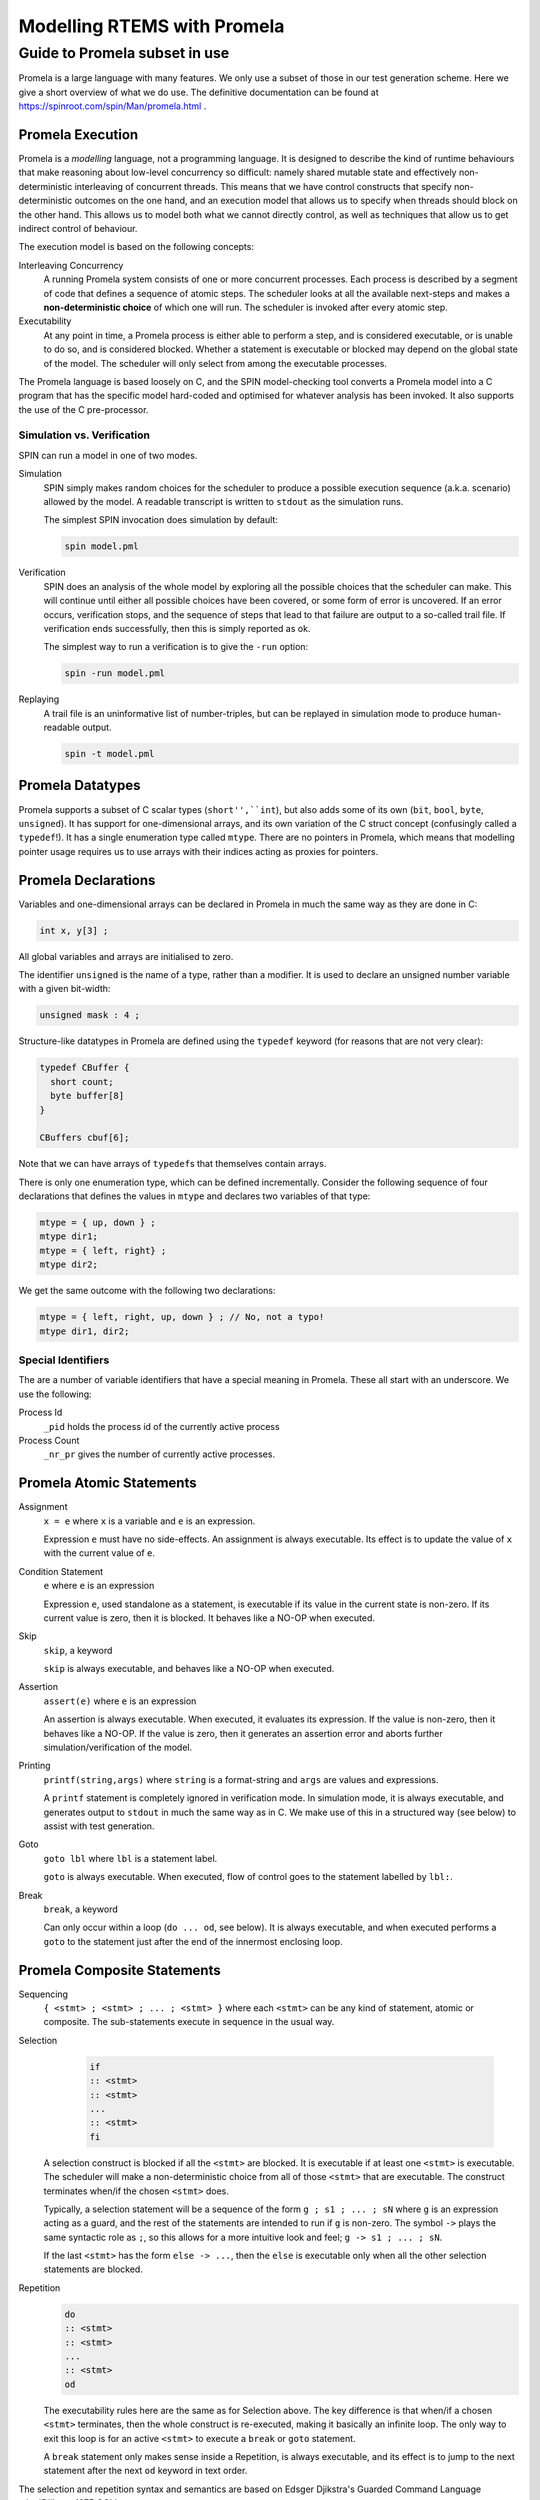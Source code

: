 .. SPDX-License-Identifier: CC-BY-SA-4.0

.. Copyright (C) 2022 Trinity College Dublin

Modelling RTEMS with Promela
============================

Guide to Promela subset in use
------------------------------

Promela is a large language with many features. We only use a subset of those
in our test generation scheme. Here we give a short overview of what we do use.
The definitive documentation can be found at
https://spinroot.com/spin/Man/promela.html .

Promela Execution
^^^^^^^^^^^^^^^^^

Promela is a *modelling* language, not a programming language. It is designed
to describe the kind of runtime behaviours that make reasoning about low-level
concurrency so difficult: namely shared mutable state and effectively
non-deterministic interleaving of concurrent threads. This means that we have
control constructs that specify non-deterministic outcomes on the one hand, and
an execution model that allows us to specify when threads should block on the
other hand. This allows us to model both what we cannot directly control, as
well as techniques that allow us to get indirect control of behaviour.

The execution model is based on the following concepts:

Interleaving Concurrency
    A running Promela system consists of one or more concurrent processes. Each
    process is described by a segment of code that defines a sequence of
    atomic steps. The scheduler looks at all the available next-steps and makes
    a **non-deterministic choice** of which one will run. The scheduler is
    invoked after every atomic step.

Executability
    At any point in time, a Promela process is either able to perform a step,
    and is considered executable, or is unable to do so, and is considered
    blocked. Whether a statement is executable or blocked may depend on the
    global state of the model. The scheduler will only select from among the
    executable processes.

The Promela language is based loosely on C, and the SPIN model-checking tool
converts a Promela model into a C program that has the specific model
hard-coded and optimised for whatever analysis has been invoked. It also
supports the use of the C pre-processor.


Simulation vs. Verification
~~~~~~~~~~~~~~~~~~~~~~~~~~~

SPIN can run a model in one of two modes.

Simulation
    SPIN simply makes random choices for the scheduler to produce a possible
    execution sequence (a.k.a. scenario) allowed by the model. A readable
    transcript is written to ``stdout`` as the simulation runs.

    The simplest SPIN invocation does simulation by default:

    .. code:: C

      spin model.pml

Verification
    SPIN does an analysis of the whole model by exploring all the possible
    choices that the scheduler can make. This will continue until either all
    possible choices have been covered, or some form of error is uncovered. If
    an error occurs, verification stops, and the sequence of steps that lead
    to that failure are output to a so-called trail file. If verification
    ends successfully, then this is simply reported as ok.

    The simplest way to run a verification is to give the ``-run`` option:

    .. code:: C

       spin -run model.pml

Replaying
    A trail file is an uninformative list of number-triples, but can be replayed
    in simulation mode to produce human-readable output.

    .. code:: C

        spin -t model.pml



Promela Datatypes
^^^^^^^^^^^^^^^^^

Promela supports a subset of C scalar types (``short'',``int``), but also
adds some of its own (``bit``, ``bool``, ``byte``, ``unsigned``). It has support for one-dimensional arrays, and its own variation of the C struct concept
(confusingly called a ``typedef``!). It has a single enumeration type called
``mtype``. There are no pointers in Promela, which means that modelling pointer
usage requires us to use arrays with their indices acting as proxies for
pointers.



Promela Declarations
^^^^^^^^^^^^^^^^^^^^

Variables and one-dimensional arrays can be declared in Promela in much the
same way as they are done in C:

.. code-block:: C

  int x, y[3] ;

All global variables and arrays are initialised to zero.

The identifier ``unsigned`` is the name of a type, rather than a modifier.
It is used to declare an unsigned number variable with a given bit-width:

.. code-block:: C

  unsigned mask : 4 ;


Structure-like datatypes in Promela are defined using the ``typedef`` keyword
(for reasons that are not very clear):

.. code-block:: C

  typedef CBuffer {
    short count;
    byte buffer[8]
  }

  CBuffers cbuf[6];

Note that we can have arrays of ``typedef``\ s that themselves contain arrays.

There is only one enumeration type, which can be defined incrementally.
Consider the following sequence of four declarations that defines the values in
``mtype`` and declares two variables of that type:

.. code-block:: C

  mtype = { up, down } ;
  mtype dir1;
  mtype = { left, right} ;
  mtype dir2;

We get the same outcome with the following two declarations:

.. code-block:: C

  mtype = { left, right, up, down } ; // No, not a typo!
  mtype dir1, dir2;


Special Identifiers
~~~~~~~~~~~~~~~~~~~

The are a number of variable identifiers that have a special meaning in Promela.
These all start with an underscore. We use the following:

Process Id
    ``_pid`` holds the process id of the currently active process

Process Count
    ``_nr_pr`` gives the number of currently active processes.


Promela Atomic Statements
^^^^^^^^^^^^^^^^^^^^^^^^^

Assignment
    ``x = e`` where ``x`` is a variable and ``e`` is an expression.

    Expression ``e`` must have no side-effects. An assignment is always
    executable. Its effect is to update the value of ``x`` with the current
    value of ``e``.

Condition Statement
    ``e`` where ``e`` is an expression

    Expression ``e``, used standalone as a statement, is executable if its
    value in the current state is non-zero. If its current value is zero,
    then it is blocked. It behaves like a NO-OP when executed.

Skip
    ``skip``, a keyword

    ``skip`` is always executable, and behaves like a NO-OP when executed.

Assertion
    ``assert(e)`` where ``e`` is an expression

    An assertion is always executable. When executed, it evaluates its
    expression. If the value is non-zero, then it behaves like a NO-OP. If the
    value is zero, then it generates an assertion error and aborts further
    simulation/verification of the model.

Printing
    ``printf(string,args)`` where ``string`` is a format-string and ``args``
    are values and expressions.

    A ``printf`` statement is completely ignored in verification mode. In simulation mode, it is always executable, and generates output to ``stdout``
    in much the same way as in C. We make use of this in a structured way
    (see below) to assist with test generation.

Goto
    ``goto lbl`` where ``lbl`` is a statement label.

    ``goto`` is always executable. When executed, flow of control goes to the
    statement labelled by ``lbl:``.

Break
    ``break``, a keyword

    Can only occur within a loop (``do ... od``, see below). It is always
    executable, and when executed performs a ``goto`` to the statement just
    after the end of the innermost enclosing loop.

Promela Composite Statements
^^^^^^^^^^^^^^^^^^^^^^^^^^^^


Sequencing
    ``{ <stmt> ; <stmt> ; ... ; <stmt> }`` where each ``<stmt>`` can be any
    kind of statement, atomic or composite. The sub-statements execute in
    sequence in the usual way.


Selection
    .. code-block:: none

       if
       :: <stmt>
       :: <stmt>
       ...
       :: <stmt>
       fi

   A selection construct is blocked if all the ``<stmt>`` are blocked. It is
   executable if at least one ``<stmt>`` is executable. The scheduler will make
   a non-deterministic choice from all of those ``<stmt>`` that are executable.
   The construct terminates when/if the chosen ``<stmt>`` does.

   Typically, a selection statement will be a sequence of the form
   ``g ; s1 ; ... ; sN`` where ``g`` is an expression acting as a guard,
   and the rest of the statements are intended to run if ``g`` is non-zero.
   The symbol ``->`` plays the same syntactic role as ``;``, so this allows
   for a more intuitive look and feel; ``g -> s1 ; ... ; sN``.

   If the last ``<stmt>`` has the form ``else -> ...``, then the ``else`` is
   executable only when all the other selection statements are blocked.

Repetition
    .. code-block:: none

       do
       :: <stmt>
       :: <stmt>
       ...
       :: <stmt>
       od

    The executability rules here are the same as for Selection above. The key
    difference is that when/if a chosen ``<stmt>`` terminates, then the whole
    construct is re-executed, making it basically an infinite loop. The only
    way to exit this loop is for an active ``<stmt>`` to execute a ``break``
    or ``goto`` statement.

    A ``break`` statement only makes sense inside a Repetition, is always
    executable, and its effect is to jump to the next statement after the
    next ``od``
    keyword in text order.


The selection and repetition syntax and semantics are based on Edsger
Djikstra's Guarded Command Language :cite:`Djikstra:1975:GCL` .


Atomic Composite
    ``atomic{stmt}`` where ``stmt`` is usually a (sequential) composite.

    Wrapping the ``atomic`` keyword around a statement makes its entire
    execution proceed without any interference from the scheduler. Once it is
    executable, if the scheduler chooses it to run, then it runs to completion.

    There is one very important exception: if it should block internally because
    some sub-statement is blocked, then the atomicity gets broken, and the
    scheduler is free to find some other executable process to run. When/if the
    sub-statement eventually becomes executable, and then gets chosen to run by
    the scheduler, then it continues to run atomically.

Processes
    ``proctype name (args) { sequence }`` where ``args`` is a list of zero
    or more typed parameter declarations, and ``sequence`` is a list of local declarations and statements.

    This defines a process type called ``name`` which takes parameters defined
    by ``args`` and has the behaviour defined by ``sequence``. When invoked, it
    runs as a distinct concurrent process. Processes can be invoked explicitly
    by an existing process using the ``run`` operator, or can be setup to start automatically.


Inlining
    ``inline name (names) { sequence }`` where ``names`` is a list of zero or
    more identifiers, and ``sequence`` is a list of declarations and statements.

    Inlining does textual substitution, and does not represent some kind of
    function call. An invocation ``name(texts)`` gets replaced by
    ``{ sequence }`` where each occurrence of an identifier in ``names`` is
    replaced by the corresponding text in ``texts``. Such an invocation can
    only appear in a context where a Promela statement can appear.


Promela Top-Level
^^^^^^^^^^^^^^^^^

At the top-level, a Promela model is a list of declarations, much like a C
program. The Promela equivalent of ``main`` is a process called ``init`` that
has no arguments. There must be at least one Promela process setup to be running
at the start. This can be ``init``, or one or more ``proctype``\ s declared as
``active``.
